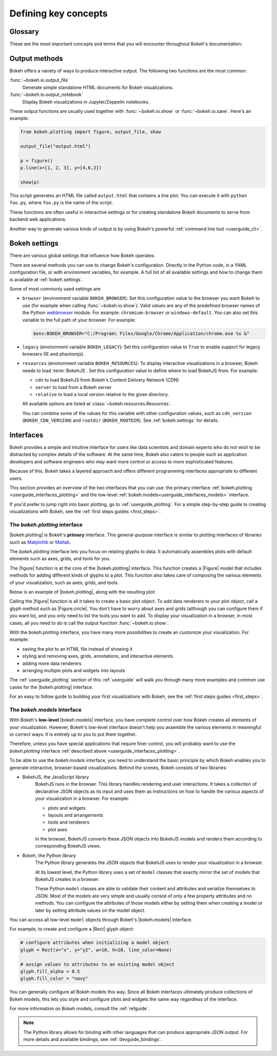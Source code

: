 .. _userguide_concepts:

Defining key concepts
=====================

.. _userguide_glossary:

Glossary
--------

These are the most important concepts and terms that you will encounter
throughout Bokeh's documentation:

.. glossary::

    Annotation
        Visual aids that make reading the plot easier. This includes titles,
        legends, labels, or bands, for example. See :ref:`userguide_annotations`
        in the :ref:`userguide` for more information and examples.

    Application
        A Bokeh application is a recipe for generating Bokeh
        :term:`documents<Document>`. Typically, this is Python code run by a
        Bokeh :term:`server<Server>` whenever a new sessions is created.

    BokehJS
        The JavaScript client library that actually renders the visuals and
        handles the UI interactions for Bokeh :term:`plots<Plot>` and
        :term:`widgets<Widget>` in the browser. In most cases, Bokeh handles all
        interactions with BokehJS automatically ("We write the JavaScript, so you
        don't have to"). For more details, see the :ref:`devguide_bokehjs`
        chapter of the :ref:`developers guide<devguide>`.

    Document
        An organizing data structure for Bokeh
        :term:`applications<Application>`. Documents contain all the Bokeh
        :term:`models<Model>` and data needed to render an interactive
        visualization or application in the browser.

    Embedding
        Various methods that help with including Bokeh :term:`plots<Plot>` and
        :term:`widgets<Widget>` in web apps, web pages, or Jupyter notebooks.
        See :ref:`userguide_embed` in the :ref:`userguide` for more details.

    Glyph
        API objects that draw vectorized graphics to represent data. Glyphs are
        the basic visual building blocks of Bokeh :term:`plots<Plot>`. This
        includes elements such as lines, rectangles, squares, wedges, or the
        circles of a scatter plot. The :ref:`userguide_interfaces_plotting`
        interface provides a convenient way to create plots centered around
        glyphs. See :ref:`userguide_plotting` in the :ref:`userguide` for more
        information.

    Layout
        A collection of Bokeh objects. This can be several :term:`plots<Plot>`
        and :term:`widgets<Widget>`, arranged in nested rows and columns. See
        :ref:`userguide_layout` in the :ref:`userguide` for more information and
        examples.

    Model
        The lowest-level objects that Bokeh visualizations consist of. Bokeh's
        models are part of the :ref:`userguide_interfaces_models` interface.
        Most users will not use this level of interface to assemble plots
        directly. However, ultimately all Bokeh plots consist of collections of
        models. It is helpful to understand them enough to configure their
        attributes and properties. See :ref:`userguide_styling` in the
        :ref:`userguide` for more information.

    Plot
        Containers that hold all the various objects (such as
        :term:`renderers<Renderer>`, :term:`glyphs<Glyph>`, or
        :term:`annotations<Annotation>`) of a visualization. The
        :ref:`userguide_interfaces_plotting` interface provides the
        :func:`~bokeh.plotting.figure` function to help with assembling all the
        necessary objects.

    Renderer
        General term for any method or function that draws elements of the plot.
        Examples of elements that are generated by renderers are
        :term:`glyphs<Glyph>` or :term:`annotations<Annotation>`.

    Server
        The Bokeh server is an optional component. You can use the Bokeh server
        to share and publish Bokeh plots and apps, to handle streaming of large
        data sets, or to enable complex user interactions based on
        :term:`widgets<Widget>` and selections. See :ref:`userguide_server` in
        the :ref:`userguide` for more information and examples.

    Widget
        User interface elements that are not directly part of a Bokeh
        :term:`plot<Plot>`, such as sliders, drop-down menus, or buttons. You
        can use events and data from widgets in your Python code, or you can
        use input from widgets to update you Bokeh plot itself. You can use
        widgets in standalone :term:`applications<Application>` or with the
        Bokeh :term:`server<Server>`. For examples and information, see
        :ref:`userguide_interaction` in the :ref:`userguide`.

.. _userguide_output_methods:

Output methods
--------------

Bokeh offers a variety of ways to produce interactive output. The following
two functions are the most common:

:func:`~bokeh.io.output_file`
    Generate simple standalone HTML documents for Bokeh visualizations.

:func:`~bokeh.io.output_notebook`
    Display Bokeh visualizations in Jupyter/Zeppelin notebooks.

These output functions are usually used together with :func:`~bokeh.io.show`
or :func:`~bokeh.io.save`. Here's an example:

.. code-block:: python

    from bokeh.plotting import figure, output_file, show

    output_file("output.html")

    p = figure()
    p.line(x=[1, 2, 3], y=[4,6,2])

    show(p)

This script generates an HTML file called ``output.html`` that contains a line
plot. You can execute it with ``python foo.py``, where ``foo.py`` is the name
of the script.

These functions are often useful in interactive settings or for creating
standalone Bokeh documents to serve from backend web applications.

Another way to generate various kinds of output is by using Bokeh's powerful
:ref:`command line tool <userguide_cli>`.

.. _userguide_interfaces:

Bokeh settings
--------------

There are various global settings that influence how Bokeh operates.

There are several methods you can use to change Bokeh's configuration. Directly
in the Python code, in a YAML configuration file, or with environment variables,
for example. A full list of all available settings and how to change them is
available at :ref:`bokeh.settings`.

Some of most commonly used settings are:

* ``browser`` (environment variable ``BOKEH_BROWSER``): Set this configuration
  value to the browser you want Bokeh to use (for example when calling
  :func:`~bokeh.io.show`). Valid values are any of the predefined browser names
  of the Python webbrowser_ module. For example: ``chromium-browser`` or
  ``windows-default``. You can also set this variable to the full path of your
  browser. For example:

  .. code-block:: PowerShell

      $env:BOKEH_BROWSER="C:/Program\ Files/Google/Chrome/Application/chrome.exe %s &"

* ``legacy`` (environment variable ``BOKEH_LEGACY``): Set this configuration
  value to ``True`` to enable support for legacy browsers (IE and phantomjs).

* ``resources`` (environment variable ``BOKEH_RESOURCES``): To display
  interactive visualizations in a browser, Bokeh needs to load :term:`BokehJS`.
  Set this configuration value to define where to load BokehJS from. For
  example:

  * ``cdn`` to load BokehJS from Bokeh's Content Delivery Network (CDN)
  * ``server`` to load from a Bokeh server
  * ``relative`` to load a local version relative to the given directory.

  All available options are listed at :class:`~bokeh.resources.Resources`.

  You can combine some of the values for this variable with other
  configuration values, such as ``cdn_version`` (``BOKEH_CDN_VERSION``) and
  ``rootdir`` (``BOKEH_ROOTDIR``). See :ref:`bokeh.settings` for details.

.. _webbrowser: https://docs.python.org/3/library/webbrowser.html

Interfaces
----------

Bokeh provides a simple and intuitive interface for users like data scientists
and domain experts who do not wish to be distracted by complex details of the
software. At the same time, Bokeh also caters to people such as application
developers and software engineers who may want more control or access to more
sophisticated features.

Because of this, Bokeh takes a layered approach and offers different programming
interfaces appropriate to different users.

This section provides an overview of the two interfaces that you can use: the
primary interface :ref:`bokeh.plotting <userguide_interfaces_plotting>` and
the low-level :ref:`bokeh.models<userguide_interfaces_models>` interface.

If you'd prefer to jump right into basic plotting, go to
:ref:`userguide_plotting`. For a simple step-by-step guide to creating
visualizations with Bokeh, see the :ref:`first steps guides <first_steps>`.

.. _userguide_interfaces_plotting:

The *bokeh.plotting* interface
~~~~~~~~~~~~~~~~~~~~~~~~~~~~~~

|bokeh.plotting| is Bokeh's **primary** interface. This general-purpose
interface is similar to plotting interfaces of libraries such as Matplotlib_
or Matlab_.

The *bokeh.plotting* interface lets you focus on relating glyphs to data. It
automatically assembles plots with default elements such as axes, grids, and
tools for you.

The |figure| function is at the core of the |bokeh.plotting| interface. This
function creates a |Figure| model that includes methods for adding different
kinds of glyphs to a plot. This function also takes care of composing the
various elements of your visualization, such as axes, grids, and tools.

Below is an example of |bokeh.plotting|, along with the resulting
plot:

.. bokeh-plot:: docs/user_guide/examples/concepts_plotting.py
    :source-position: above

Calling the |figure| function is all it takes to create a basic plot object. To
add data renderers to your plot object, call a glyph method such as
|Figure.circle|. You don't have to worry about axes and grids (although you can
configure them if you want to), and you only need to list the tools you want to
add. To display your visualization in a browser, in most cases, all you need to
do is call the output function :func:`~bokeh.io.show`.

With the *bokeh.plotting* interface, you have many more possibilities to
create an customize your visualization. For example:

* saving the plot to an HTML file instead of showing it
* styling and removing axes, grids, annotations, and interactive elements
* adding more data renderers
* arranging multiple plots and widgets into layouts

The :ref:`userguide_plotting` section of this :ref:`userguide` will walk you
through many more examples and common use cases for the |bokeh.plotting|
interface.

For an easy to follow guide to building your first visualizations with Bokeh,
see the :ref:`first steps guides <first_steps>`.

.. _userguide_interfaces_models:

The *bokeh.models* interface
~~~~~~~~~~~~~~~~~~~~~~~~~~~~

With Bokeh's **low-level** |bokeh.models| interface, you have complete control
over how Bokeh creates all elements of your visualization. However, Bokeh's
low-level interface doesn't help you assemble the various elements in meaningful
or correct ways. It is entirely up to you to put them together.

Therefore, unless you have special applications that require finer control,
you will probably want to use the *bokeh.plotting* interface
:ref:`described above <userguide_interfaces_plotting>`.

To be able to use the *bokeh.models* interface, you need to understand the
basic principle by which Bokeh enables you to generate interactive,
browser-based visualizations. Behind the scenes, Bokeh consists of two
libraries:

* BokehJS, the JavaScript library
    BokehJS runs in the browser. This library handles rendering and user
    interactions. It takes a collection of declarative JSON objects as its input
    and uses them as instructions on how to handle the various aspects of your
    visualization in a browser. For example:

    * plots and widgets
    * layouts and arrangements
    * tools and renderers
    * plot axes

    In the browser, BokehJS converts these JSON objects into BokehJS models and
    renders them according to corresponding BokehJS views.

* Bokeh, the Python library
    The Python library generates the JSON objects that BokehJS uses to render
    your visualization in a browser.

    At its lowest level, the Python library uses a set of ``model`` classes that
    exactly mirror the set of models that BokehJS creates in a browser.

    These Python ``model`` classes are able to validate their content and
    attributes and serialize themselves to JSON. Most of the models are very
    simple and usually consist of only a few property attributes and no methods.
    You can configure the attributes of those models either by setting them when
    creating a model or later by setting attribute values on the model object.

You can access all low-level ``model`` objects through Bokeh's |bokeh.models|
interface.

For example, to create and configure a |Rect| glyph object:

.. code-block:: python

    # configure attributes when initializing a model object
    glyph = Rect(x="x", y="y2", w=10, h=20, line_color=None)

    # assign values to attributes to an existing model object
    glyph.fill_alpha = 0.5
    glyph.fill_color = "navy"

You can generally configure all Bokeh models this way. Since all Bokeh
interfaces ultimately produce collections of Bokeh models, this lets you
style and configure plots and widgets the same way regardless of the
interface.

For more information on Bokeh models, consult the :ref:`refguide`.

.. note::

   The Python library allows for binding with other languages that can produce
   appropriate JSON output. For more details and available bindings, see
   :ref:`devguide_bindings`.


.. _Matlab: http://www.mathworks.com/products/matlab/
.. _Matplotlib: http://matplotlib.org

.. |bokeh.models|   replace:: :ref:`bokeh.models <bokeh.models>`
.. |bokeh.plotting| replace:: :ref:`bokeh.plotting <bokeh.plotting>`
.. |bokeh.io|       replace:: :ref:`bokeh.io <bokeh.io>`

.. |Plot| replace:: :class:`~bokeh.models.plots.Plot`

.. |Rect| replace:: :class:`~bokeh.models.glyphs.Rect`

.. |output_file|     replace:: :func:`~bokeh.io.output_file`
.. |output_notebook| replace:: :func:`~bokeh.io.output_notebook`
.. |save|            replace:: :func:`~bokeh.io.save`
.. |show|            replace:: :func:`~bokeh.io.show`

.. |figure|          replace:: :func:`~bokeh.plotting.figure`
.. |Figure|          replace:: :class:`~bokeh.plotting.Figure`
.. |Figure.circle|   replace:: :func:`Figure.circle <bokeh.plotting.Figure.circle>`
